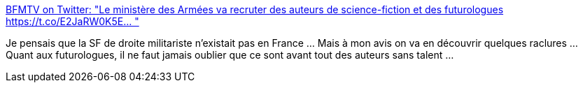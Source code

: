 :jbake-type: post
:jbake-status: published
:jbake-title: BFMTV on Twitter: "Le ministère des Armées va recruter des auteurs de science-fiction et des futurologues https://t.co/E2JaRW0K5E… "
:jbake-tags: france,politique,science-fiction,guerre,_mois_juil.,_année_2019
:jbake-date: 2019-07-15
:jbake-depth: ../
:jbake-uri: shaarli/1563208663000.adoc
:jbake-source: https://nicolas-delsaux.hd.free.fr/Shaarli?searchterm=https%3A%2F%2Ftwitter.com%2FBFMTV%2Fstatus%2F1150016020544815104&searchtags=france+politique+science-fiction+guerre+_mois_juil.+_ann%C3%A9e_2019
:jbake-style: shaarli

https://twitter.com/BFMTV/status/1150016020544815104[BFMTV on Twitter: "Le ministère des Armées va recruter des auteurs de science-fiction et des futurologues https://t.co/E2JaRW0K5E… "]

Je pensais que la SF de droite militariste n'existait pas en France ... Mais à mon avis on va en découvrir quelques raclures ... Quant aux futurologues, il ne faut jamais oublier que ce sont avant tout des auteurs sans talent ...
